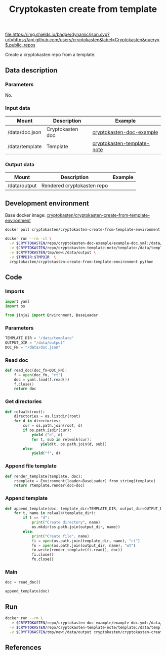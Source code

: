 #+TITLE: Cryptokasten create from template
#+TAGS: cryptokasten
#+PROPERTY: header-args :session *shell cryptokasten-create-from-template* :results silent raw
#+OPTIONS: ^:nil

[[https://github.com/cryptokasten][file:https://img.shields.io/badge/dynamic/json.svg?url=https://api.github.com/users/cryptokasten&label=Cryptokasten&query=$.public_repos]]

Create a cryptokasten repo from a template.

** Data description
*** Parameters

No.

*** Input data

| Mount          | Description      | Example                                                                                    |
|----------------+------------------+--------------------------------------------------------------------------------------------|
| /data/doc.json | Cryptokasten doc | [[https://github.com/cryptokasten/cryptokasten-doc-example][cryptokasten-doc-example]]     |
| /data/template | Template         | [[https://github.com/cryptokasten/cryptokasten-template-note][cryptokasten-template-note]] |

*** Output data

| Mount        | Description                | Example |
|--------------+----------------------------+---------|
| /data/output | Rendered cryptokasten repo |         |

** Development environment

Base docker image: [[https://github.com/cryptokasten/cryptokasten-create-from-template-environment][cryptokasten/cryptokasten-create-from-template-environment]] 

#+BEGIN_SRC sh
docker pull cryptokasten/cryptokasten-create-from-template-environment
#+END_SRC

#+BEGIN_SRC sh
docker run --rm -it \
  -v $CRYPTOKASTEN/repo/cryptokasten-doc-example/example-doc.yml:/data/doc.json \
  -v $CRYPTOKASTEN/repo/cryptokasten-template-note/template:/data/template \
  -v $CRYPTOKASTEN/tmp/new:/data/output \
  -v $TMPDIR:$TMPDIR  \
  cryptokasten/cryptokasten-create-from-template-environment python
#+END_SRC

** Code
   :PROPERTIES:
   :header-args: :tangle src/cryptokasten_create_from_tempate.py
   :END:

*** Imports

#+BEGIN_SRC python
import yaml
import os

from jinja2 import Environment, BaseLoader
#+END_SRC

*** Parameters

#+BEGIN_SRC python
TEMPLATE_DIR = "/data/template"
OUTPUT_DIR = "/data/output"
DOC_FN = "/data/doc.json"
#+END_SRC

*** Read doc

#+BEGIN_SRC python
def read_doc(doc_fn=DOC_FN):
    f = open(doc_fn, "rt")
    doc = yaml.load(f.read())
    f.close()
    return doc
#+END_SRC

*** Get directories

#+BEGIN_SRC python
def relwalk(root):
    directories = os.listdir(root)
    for d in directories:
        cur = os.path.join(root, d)
        if os.path.isdir(cur):
            yield ("d", d)
            for t, sub in relwalk(cur):
                yield(t, os.path.join(d, sub))
        else:
            yield("f", d)
#+END_SRC

*** Append file template

#+BEGIN_SRC python
def render_template(template, doc):
    rtemplate = Environment(loader=BaseLoader).from_string(template)
    return rtemplate.render(doc=doc)
#+END_SRC

*** Append template

#+BEGIN_SRC python
def append_template(doc, template_dir=TEMPLATE_DIR, output_dir=OUTPUT_DIR):
    for t, name in relwalk(template_dir):
        if t == "d":
            print("Create directory", name)
            os.mkdir(os.path.join(output_dir, name))
        else:
            print("Create file", name)
            fi = open(os.path.join(template_dir, name), "rt")
            fo = open(os.path.join(output_dir, name), "wt")
            fo.write(render_template(fi.read(), doc))
            fi.close()
            fo.close()
#+END_SRC

*** Main

#+BEGIN_SRC python
doc = read_doc()
#+END_SRC

#+BEGIN_SRC python
append_template(doc)
#+END_SRC

** Run

#+BEGIN_SRC sh
docker run --rm \
  -v $CRYPTOKASTEN/repo/cryptokasten-doc-example/example-doc.yml:/data/doc.json \
  -v $CRYPTOKASTEN/repo/cryptokasten-template-note/template:/data/template \
  -v $CRYPTOKASTEN/tmp/new:/data/output cryptokasten/cryptokasten-create-from-template \
#+END_SRC

** References
